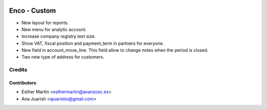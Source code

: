 .. image:: https://img.shields.io/badge/licence-AGPL--3-blue.svg
   :target: http://www.gnu.org/licenses/agpl-3.0-standalone.html
   :alt: License: AGPL-3

=============
Enco - Custom
=============

* New layout for reports.

* New menu for analytic account.

* Increase company registry text size.

* Show VAT, fiscal position and payment_term in partners for everyone.

* New field in account_move_line. This field allow to change notes when the period is closed.

* Two new type of address for customers.

Credits
=======


Contributors
------------
* Esther Martín <esthermartin@avanzosc.es>
* Ana Juaristi <ajuaristio@gmail.com>
